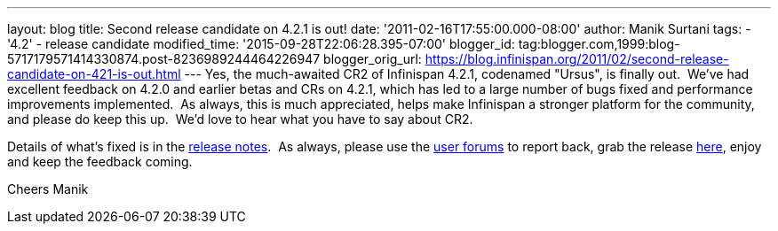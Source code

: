 ---
layout: blog
title: Second release candidate on 4.2.1 is out!
date: '2011-02-16T17:55:00.000-08:00'
author: Manik Surtani
tags:
- '4.2'
- release candidate
modified_time: '2015-09-28T22:06:28.395-07:00'
blogger_id: tag:blogger.com,1999:blog-5717179571414330874.post-8236989244464226947
blogger_orig_url: https://blog.infinispan.org/2011/02/second-release-candidate-on-421-is-out.html
---
Yes, the much-awaited CR2 of Infinispan 4.2.1, codenamed "Ursus", is
finally out.  We've had excellent feedback on 4.2.0 and earlier betas
and CRs on 4.2.1, which has led to a large number of bugs fixed and
performance improvements implemented.  As always, this is much
appreciated, helps make Infinispan a stronger platform for the
community, and please do keep this up.  We'd love to hear what you have
to say about CR2.

Details of what's fixed is in the
https://issues.jboss.org/secure/ConfigureReport.jspa?atl_token=c0ee1b92ed270815b460be3704d78af9ead2f994&versions=12316042&sections=all&style=none&selectedProjectId=12310799&reportKey=org.jboss.labs.jira.plugin.release-notes-report-plugin:releasenotes&Next=Next[release
notes].  As always, please use the
http://community.jboss.org/en/infinispan?view=discussions[user forums]
to report back, grab the release
http://www.jboss.org/infinispan/downloads[here], enjoy and keep the
feedback coming.

Cheers
Manik
